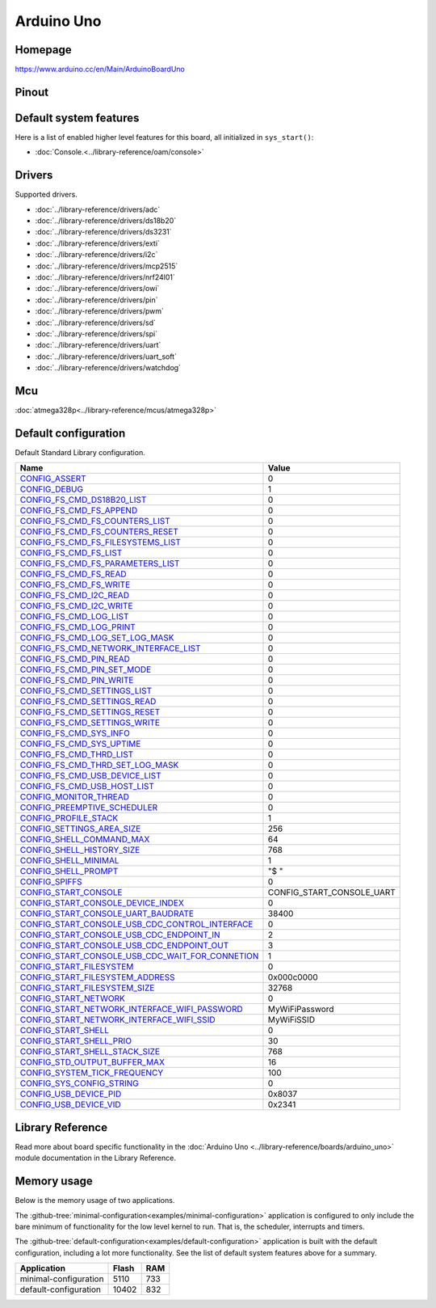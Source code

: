 Arduino Uno
===========

Homepage
--------

https://www.arduino.cc/en/Main/ArduinoBoardUno

Pinout
------

.. image:: ../images/boards/arduino-uno-pinout.png
   :width: 50%
   :target: ../_images/arduino-uno-pinout.png

Default system features
-----------------------

Here is a list of enabled higher level features for this board, all
initialized in ``sys_start()``:

- :doc:`Console.<../library-reference/oam/console>`

Drivers
-------

Supported drivers.

- :doc:`../library-reference/drivers/adc`
- :doc:`../library-reference/drivers/ds18b20`
- :doc:`../library-reference/drivers/ds3231`
- :doc:`../library-reference/drivers/exti`
- :doc:`../library-reference/drivers/i2c`
- :doc:`../library-reference/drivers/mcp2515`
- :doc:`../library-reference/drivers/nrf24l01`
- :doc:`../library-reference/drivers/owi`
- :doc:`../library-reference/drivers/pin`
- :doc:`../library-reference/drivers/pwm`
- :doc:`../library-reference/drivers/sd`
- :doc:`../library-reference/drivers/spi`
- :doc:`../library-reference/drivers/uart`
- :doc:`../library-reference/drivers/uart_soft`
- :doc:`../library-reference/drivers/watchdog`

Mcu
---

:doc:`atmega328p<../library-reference/mcus/atmega328p>`

Default configuration
---------------------

Default Standard Library configuration.

+------------------------------------------------------+-----------------------------------------------------+
|  Name                                                |  Value                                              |
+======================================================+=====================================================+
|  CONFIG_ASSERT_                                      |  0                                                  |
+------------------------------------------------------+-----------------------------------------------------+
|  CONFIG_DEBUG_                                       |  1                                                  |
+------------------------------------------------------+-----------------------------------------------------+
|  CONFIG_FS_CMD_DS18B20_LIST_                         |  0                                                  |
+------------------------------------------------------+-----------------------------------------------------+
|  CONFIG_FS_CMD_FS_APPEND_                            |  0                                                  |
+------------------------------------------------------+-----------------------------------------------------+
|  CONFIG_FS_CMD_FS_COUNTERS_LIST_                     |  0                                                  |
+------------------------------------------------------+-----------------------------------------------------+
|  CONFIG_FS_CMD_FS_COUNTERS_RESET_                    |  0                                                  |
+------------------------------------------------------+-----------------------------------------------------+
|  CONFIG_FS_CMD_FS_FILESYSTEMS_LIST_                  |  0                                                  |
+------------------------------------------------------+-----------------------------------------------------+
|  CONFIG_FS_CMD_FS_LIST_                              |  0                                                  |
+------------------------------------------------------+-----------------------------------------------------+
|  CONFIG_FS_CMD_FS_PARAMETERS_LIST_                   |  0                                                  |
+------------------------------------------------------+-----------------------------------------------------+
|  CONFIG_FS_CMD_FS_READ_                              |  0                                                  |
+------------------------------------------------------+-----------------------------------------------------+
|  CONFIG_FS_CMD_FS_WRITE_                             |  0                                                  |
+------------------------------------------------------+-----------------------------------------------------+
|  CONFIG_FS_CMD_I2C_READ_                             |  0                                                  |
+------------------------------------------------------+-----------------------------------------------------+
|  CONFIG_FS_CMD_I2C_WRITE_                            |  0                                                  |
+------------------------------------------------------+-----------------------------------------------------+
|  CONFIG_FS_CMD_LOG_LIST_                             |  0                                                  |
+------------------------------------------------------+-----------------------------------------------------+
|  CONFIG_FS_CMD_LOG_PRINT_                            |  0                                                  |
+------------------------------------------------------+-----------------------------------------------------+
|  CONFIG_FS_CMD_LOG_SET_LOG_MASK_                     |  0                                                  |
+------------------------------------------------------+-----------------------------------------------------+
|  CONFIG_FS_CMD_NETWORK_INTERFACE_LIST_               |  0                                                  |
+------------------------------------------------------+-----------------------------------------------------+
|  CONFIG_FS_CMD_PIN_READ_                             |  0                                                  |
+------------------------------------------------------+-----------------------------------------------------+
|  CONFIG_FS_CMD_PIN_SET_MODE_                         |  0                                                  |
+------------------------------------------------------+-----------------------------------------------------+
|  CONFIG_FS_CMD_PIN_WRITE_                            |  0                                                  |
+------------------------------------------------------+-----------------------------------------------------+
|  CONFIG_FS_CMD_SETTINGS_LIST_                        |  0                                                  |
+------------------------------------------------------+-----------------------------------------------------+
|  CONFIG_FS_CMD_SETTINGS_READ_                        |  0                                                  |
+------------------------------------------------------+-----------------------------------------------------+
|  CONFIG_FS_CMD_SETTINGS_RESET_                       |  0                                                  |
+------------------------------------------------------+-----------------------------------------------------+
|  CONFIG_FS_CMD_SETTINGS_WRITE_                       |  0                                                  |
+------------------------------------------------------+-----------------------------------------------------+
|  CONFIG_FS_CMD_SYS_INFO_                             |  0                                                  |
+------------------------------------------------------+-----------------------------------------------------+
|  CONFIG_FS_CMD_SYS_UPTIME_                           |  0                                                  |
+------------------------------------------------------+-----------------------------------------------------+
|  CONFIG_FS_CMD_THRD_LIST_                            |  0                                                  |
+------------------------------------------------------+-----------------------------------------------------+
|  CONFIG_FS_CMD_THRD_SET_LOG_MASK_                    |  0                                                  |
+------------------------------------------------------+-----------------------------------------------------+
|  CONFIG_FS_CMD_USB_DEVICE_LIST_                      |  0                                                  |
+------------------------------------------------------+-----------------------------------------------------+
|  CONFIG_FS_CMD_USB_HOST_LIST_                        |  0                                                  |
+------------------------------------------------------+-----------------------------------------------------+
|  CONFIG_MONITOR_THREAD_                              |  0                                                  |
+------------------------------------------------------+-----------------------------------------------------+
|  CONFIG_PREEMPTIVE_SCHEDULER_                        |  0                                                  |
+------------------------------------------------------+-----------------------------------------------------+
|  CONFIG_PROFILE_STACK_                               |  1                                                  |
+------------------------------------------------------+-----------------------------------------------------+
|  CONFIG_SETTINGS_AREA_SIZE_                          |  256                                                |
+------------------------------------------------------+-----------------------------------------------------+
|  CONFIG_SHELL_COMMAND_MAX_                           |  64                                                 |
+------------------------------------------------------+-----------------------------------------------------+
|  CONFIG_SHELL_HISTORY_SIZE_                          |  768                                                |
+------------------------------------------------------+-----------------------------------------------------+
|  CONFIG_SHELL_MINIMAL_                               |  1                                                  |
+------------------------------------------------------+-----------------------------------------------------+
|  CONFIG_SHELL_PROMPT_                                |  "$ "                                               |
+------------------------------------------------------+-----------------------------------------------------+
|  CONFIG_SPIFFS_                                      |  0                                                  |
+------------------------------------------------------+-----------------------------------------------------+
|  CONFIG_START_CONSOLE_                               |  CONFIG_START_CONSOLE_UART                          |
+------------------------------------------------------+-----------------------------------------------------+
|  CONFIG_START_CONSOLE_DEVICE_INDEX_                  |  0                                                  |
+------------------------------------------------------+-----------------------------------------------------+
|  CONFIG_START_CONSOLE_UART_BAUDRATE_                 |  38400                                              |
+------------------------------------------------------+-----------------------------------------------------+
|  CONFIG_START_CONSOLE_USB_CDC_CONTROL_INTERFACE_     |  0                                                  |
+------------------------------------------------------+-----------------------------------------------------+
|  CONFIG_START_CONSOLE_USB_CDC_ENDPOINT_IN_           |  2                                                  |
+------------------------------------------------------+-----------------------------------------------------+
|  CONFIG_START_CONSOLE_USB_CDC_ENDPOINT_OUT_          |  3                                                  |
+------------------------------------------------------+-----------------------------------------------------+
|  CONFIG_START_CONSOLE_USB_CDC_WAIT_FOR_CONNETION_    |  1                                                  |
+------------------------------------------------------+-----------------------------------------------------+
|  CONFIG_START_FILESYSTEM_                            |  0                                                  |
+------------------------------------------------------+-----------------------------------------------------+
|  CONFIG_START_FILESYSTEM_ADDRESS_                    |  0x000c0000                                         |
+------------------------------------------------------+-----------------------------------------------------+
|  CONFIG_START_FILESYSTEM_SIZE_                       |  32768                                              |
+------------------------------------------------------+-----------------------------------------------------+
|  CONFIG_START_NETWORK_                               |  0                                                  |
+------------------------------------------------------+-----------------------------------------------------+
|  CONFIG_START_NETWORK_INTERFACE_WIFI_PASSWORD_       |  MyWiFiPassword                                     |
+------------------------------------------------------+-----------------------------------------------------+
|  CONFIG_START_NETWORK_INTERFACE_WIFI_SSID_           |  MyWiFiSSID                                         |
+------------------------------------------------------+-----------------------------------------------------+
|  CONFIG_START_SHELL_                                 |  0                                                  |
+------------------------------------------------------+-----------------------------------------------------+
|  CONFIG_START_SHELL_PRIO_                            |  30                                                 |
+------------------------------------------------------+-----------------------------------------------------+
|  CONFIG_START_SHELL_STACK_SIZE_                      |  768                                                |
+------------------------------------------------------+-----------------------------------------------------+
|  CONFIG_STD_OUTPUT_BUFFER_MAX_                       |  16                                                 |
+------------------------------------------------------+-----------------------------------------------------+
|  CONFIG_SYSTEM_TICK_FREQUENCY_                       |  100                                                |
+------------------------------------------------------+-----------------------------------------------------+
|  CONFIG_SYS_CONFIG_STRING_                           |  0                                                  |
+------------------------------------------------------+-----------------------------------------------------+
|  CONFIG_USB_DEVICE_PID_                              |  0x8037                                             |
+------------------------------------------------------+-----------------------------------------------------+
|  CONFIG_USB_DEVICE_VID_                              |  0x2341                                             |
+------------------------------------------------------+-----------------------------------------------------+


Library Reference
-----------------

Read more about board specific functionality in the :doc:`Arduino Uno
<../library-reference/boards/arduino_uno>` module documentation in the
Library Reference.

Memory usage
------------

Below is the memory usage of two applications.

The
:github-tree:`minimal-configuration<examples/minimal-configuration>`
application is configured to only include the bare minimum of
functionality for the low level kernel to run. That is, the scheduler,
interrupts and timers.

The
:github-tree:`default-configuration<examples/default-configuration>`
application is built with the default configuration, including a lot
more functionality. See the list of default system features above for
a summary.

+--------------------------+-----------+-----------+
| Application              | Flash     | RAM       |
+==========================+===========+===========+
| minimal-configuration    |      5110 |       733 |
+--------------------------+-----------+-----------+
| default-configuration    |     10402 |       832 |
+--------------------------+-----------+-----------+



.. _CONFIG_ASSERT: ../user-guide/configuration.html#c.CONFIG_ASSERT

.. _CONFIG_DEBUG: ../user-guide/configuration.html#c.CONFIG_DEBUG

.. _CONFIG_FS_CMD_DS18B20_LIST: ../user-guide/configuration.html#c.CONFIG_FS_CMD_DS18B20_LIST

.. _CONFIG_FS_CMD_FS_APPEND: ../user-guide/configuration.html#c.CONFIG_FS_CMD_FS_APPEND

.. _CONFIG_FS_CMD_FS_COUNTERS_LIST: ../user-guide/configuration.html#c.CONFIG_FS_CMD_FS_COUNTERS_LIST

.. _CONFIG_FS_CMD_FS_COUNTERS_RESET: ../user-guide/configuration.html#c.CONFIG_FS_CMD_FS_COUNTERS_RESET

.. _CONFIG_FS_CMD_FS_FILESYSTEMS_LIST: ../user-guide/configuration.html#c.CONFIG_FS_CMD_FS_FILESYSTEMS_LIST

.. _CONFIG_FS_CMD_FS_LIST: ../user-guide/configuration.html#c.CONFIG_FS_CMD_FS_LIST

.. _CONFIG_FS_CMD_FS_PARAMETERS_LIST: ../user-guide/configuration.html#c.CONFIG_FS_CMD_FS_PARAMETERS_LIST

.. _CONFIG_FS_CMD_FS_READ: ../user-guide/configuration.html#c.CONFIG_FS_CMD_FS_READ

.. _CONFIG_FS_CMD_FS_WRITE: ../user-guide/configuration.html#c.CONFIG_FS_CMD_FS_WRITE

.. _CONFIG_FS_CMD_I2C_READ: ../user-guide/configuration.html#c.CONFIG_FS_CMD_I2C_READ

.. _CONFIG_FS_CMD_I2C_WRITE: ../user-guide/configuration.html#c.CONFIG_FS_CMD_I2C_WRITE

.. _CONFIG_FS_CMD_LOG_LIST: ../user-guide/configuration.html#c.CONFIG_FS_CMD_LOG_LIST

.. _CONFIG_FS_CMD_LOG_PRINT: ../user-guide/configuration.html#c.CONFIG_FS_CMD_LOG_PRINT

.. _CONFIG_FS_CMD_LOG_SET_LOG_MASK: ../user-guide/configuration.html#c.CONFIG_FS_CMD_LOG_SET_LOG_MASK

.. _CONFIG_FS_CMD_NETWORK_INTERFACE_LIST: ../user-guide/configuration.html#c.CONFIG_FS_CMD_NETWORK_INTERFACE_LIST

.. _CONFIG_FS_CMD_PIN_READ: ../user-guide/configuration.html#c.CONFIG_FS_CMD_PIN_READ

.. _CONFIG_FS_CMD_PIN_SET_MODE: ../user-guide/configuration.html#c.CONFIG_FS_CMD_PIN_SET_MODE

.. _CONFIG_FS_CMD_PIN_WRITE: ../user-guide/configuration.html#c.CONFIG_FS_CMD_PIN_WRITE

.. _CONFIG_FS_CMD_SETTINGS_LIST: ../user-guide/configuration.html#c.CONFIG_FS_CMD_SETTINGS_LIST

.. _CONFIG_FS_CMD_SETTINGS_READ: ../user-guide/configuration.html#c.CONFIG_FS_CMD_SETTINGS_READ

.. _CONFIG_FS_CMD_SETTINGS_RESET: ../user-guide/configuration.html#c.CONFIG_FS_CMD_SETTINGS_RESET

.. _CONFIG_FS_CMD_SETTINGS_WRITE: ../user-guide/configuration.html#c.CONFIG_FS_CMD_SETTINGS_WRITE

.. _CONFIG_FS_CMD_SYS_INFO: ../user-guide/configuration.html#c.CONFIG_FS_CMD_SYS_INFO

.. _CONFIG_FS_CMD_SYS_UPTIME: ../user-guide/configuration.html#c.CONFIG_FS_CMD_SYS_UPTIME

.. _CONFIG_FS_CMD_THRD_LIST: ../user-guide/configuration.html#c.CONFIG_FS_CMD_THRD_LIST

.. _CONFIG_FS_CMD_THRD_SET_LOG_MASK: ../user-guide/configuration.html#c.CONFIG_FS_CMD_THRD_SET_LOG_MASK

.. _CONFIG_FS_CMD_USB_DEVICE_LIST: ../user-guide/configuration.html#c.CONFIG_FS_CMD_USB_DEVICE_LIST

.. _CONFIG_FS_CMD_USB_HOST_LIST: ../user-guide/configuration.html#c.CONFIG_FS_CMD_USB_HOST_LIST

.. _CONFIG_MONITOR_THREAD: ../user-guide/configuration.html#c.CONFIG_MONITOR_THREAD

.. _CONFIG_PREEMPTIVE_SCHEDULER: ../user-guide/configuration.html#c.CONFIG_PREEMPTIVE_SCHEDULER

.. _CONFIG_PROFILE_STACK: ../user-guide/configuration.html#c.CONFIG_PROFILE_STACK

.. _CONFIG_SETTINGS_AREA_SIZE: ../user-guide/configuration.html#c.CONFIG_SETTINGS_AREA_SIZE

.. _CONFIG_SHELL_COMMAND_MAX: ../user-guide/configuration.html#c.CONFIG_SHELL_COMMAND_MAX

.. _CONFIG_SHELL_HISTORY_SIZE: ../user-guide/configuration.html#c.CONFIG_SHELL_HISTORY_SIZE

.. _CONFIG_SHELL_MINIMAL: ../user-guide/configuration.html#c.CONFIG_SHELL_MINIMAL

.. _CONFIG_SHELL_PROMPT: ../user-guide/configuration.html#c.CONFIG_SHELL_PROMPT

.. _CONFIG_SPIFFS: ../user-guide/configuration.html#c.CONFIG_SPIFFS

.. _CONFIG_START_CONSOLE: ../user-guide/configuration.html#c.CONFIG_START_CONSOLE

.. _CONFIG_START_CONSOLE_DEVICE_INDEX: ../user-guide/configuration.html#c.CONFIG_START_CONSOLE_DEVICE_INDEX

.. _CONFIG_START_CONSOLE_UART_BAUDRATE: ../user-guide/configuration.html#c.CONFIG_START_CONSOLE_UART_BAUDRATE

.. _CONFIG_START_CONSOLE_USB_CDC_CONTROL_INTERFACE: ../user-guide/configuration.html#c.CONFIG_START_CONSOLE_USB_CDC_CONTROL_INTERFACE

.. _CONFIG_START_CONSOLE_USB_CDC_ENDPOINT_IN: ../user-guide/configuration.html#c.CONFIG_START_CONSOLE_USB_CDC_ENDPOINT_IN

.. _CONFIG_START_CONSOLE_USB_CDC_ENDPOINT_OUT: ../user-guide/configuration.html#c.CONFIG_START_CONSOLE_USB_CDC_ENDPOINT_OUT

.. _CONFIG_START_CONSOLE_USB_CDC_WAIT_FOR_CONNETION: ../user-guide/configuration.html#c.CONFIG_START_CONSOLE_USB_CDC_WAIT_FOR_CONNETION

.. _CONFIG_START_FILESYSTEM: ../user-guide/configuration.html#c.CONFIG_START_FILESYSTEM

.. _CONFIG_START_FILESYSTEM_ADDRESS: ../user-guide/configuration.html#c.CONFIG_START_FILESYSTEM_ADDRESS

.. _CONFIG_START_FILESYSTEM_SIZE: ../user-guide/configuration.html#c.CONFIG_START_FILESYSTEM_SIZE

.. _CONFIG_START_NETWORK: ../user-guide/configuration.html#c.CONFIG_START_NETWORK

.. _CONFIG_START_NETWORK_INTERFACE_WIFI_PASSWORD: ../user-guide/configuration.html#c.CONFIG_START_NETWORK_INTERFACE_WIFI_PASSWORD

.. _CONFIG_START_NETWORK_INTERFACE_WIFI_SSID: ../user-guide/configuration.html#c.CONFIG_START_NETWORK_INTERFACE_WIFI_SSID

.. _CONFIG_START_SHELL: ../user-guide/configuration.html#c.CONFIG_START_SHELL

.. _CONFIG_START_SHELL_PRIO: ../user-guide/configuration.html#c.CONFIG_START_SHELL_PRIO

.. _CONFIG_START_SHELL_STACK_SIZE: ../user-guide/configuration.html#c.CONFIG_START_SHELL_STACK_SIZE

.. _CONFIG_STD_OUTPUT_BUFFER_MAX: ../user-guide/configuration.html#c.CONFIG_STD_OUTPUT_BUFFER_MAX

.. _CONFIG_SYSTEM_TICK_FREQUENCY: ../user-guide/configuration.html#c.CONFIG_SYSTEM_TICK_FREQUENCY

.. _CONFIG_SYS_CONFIG_STRING: ../user-guide/configuration.html#c.CONFIG_SYS_CONFIG_STRING

.. _CONFIG_USB_DEVICE_PID: ../user-guide/configuration.html#c.CONFIG_USB_DEVICE_PID

.. _CONFIG_USB_DEVICE_VID: ../user-guide/configuration.html#c.CONFIG_USB_DEVICE_VID
